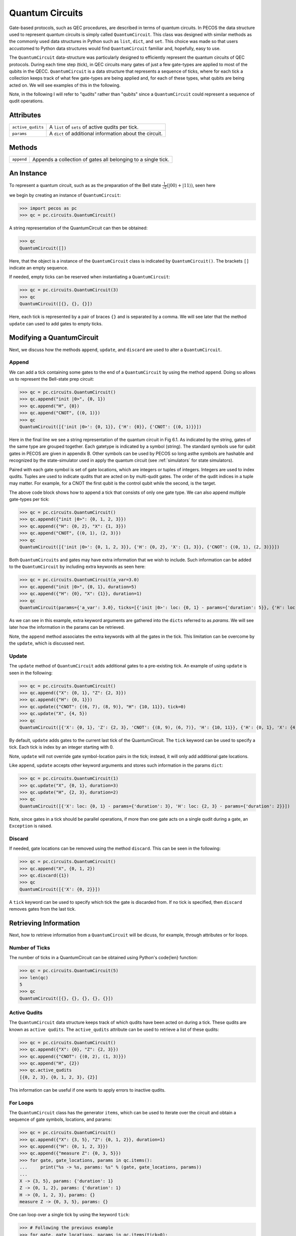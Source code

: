 Quantum Circuits
================

Gate-based protocols, such as QEC procedures, are described in terms of quantum
circuits. In PECOS the data structure used to represent quantum circuits is simply
called ``QuantumCircuit``. This class was designed with similar methods as the commonly
used data structures in Python such as ``list``, ``dict``, and ``set``. This choice
was made so that users accustomed to Python data structures would find ``QuantumCircuit`` familiar and, hopefully, easy
to use.

The ``QuantumCircuit`` data-structure was particularly designed to efficiently represent the quantum circuits of QEC
protocols. During each time step (tick), in QEC circuits many gates of just a few gate-types are applied to most of the
qubits in the QECC. ``QuantumCircuit`` is a data structure that represents a sequence of ticks, where for each tick a
collection keeps track of what few gate-types are being applied and, for each of these types, what qubits are being
acted on. We will see examples of this in the following.

Note, in the following I will refer to "qudits" rather than "qubits" since a ``QuantumCircuit`` could represent a
sequence of qudit operations.

Attributes
----------

================= ======================================
``active_qudits`` A ``list`` of ``sets`` of active qudits per tick.
``params``        A ``dict`` of additional information about the circuit.
================= ======================================

Methods
-------

========== ==================================
``append`` Appends a collection of gates all belonging to a single tick.
========== ==================================

An Instance
-----------

To represent a quantum circuit, such as as the preparation of the Bell state
:math:`\frac{1}{\sqrt{2}}\left(|00\rangle + |11\rangle \right)`, seen here

.. image:: ../images/bellcircuit.png
   :align: center
   :width: 400px

we begin by creating an instance of ``QuantumCircuit``:

>>> import pecos as pc
>>> qc = pc.circuits.QuantumCircuit()

A string representation of the QuantumCircuit can then be obtained:

>>> qc
QuantumCircuit([])

Here, that the object is a instance of the ``QuantumCircuit`` class is indicated by ``QuantumCircuit()``. The brackets
``[]`` indicate an empty sequence.

If needed, empty ticks can be reserved when instantiating a ``QuantumCircuit``:

>>> qc = pc.circuits.QuantumCircuit(3)
>>> qc
QuantumCircuit([{}, {}, {}])

Here, each tick is represented by a pair of braces ``{}`` and is separated by a comma. We will see later that the method
``update`` can used to add gates to empty ticks.

Modifying a QuantumCircuit
--------------------------

Next, we discuss how the methods ``append``, ``update``,
and ``discard`` are used to alter a ``QuantumCircuit``.


Append
~~~~~~

We can add a tick containing some gates to the end of a ``QuantumCircuit`` by using the method ``append``. Doing so
allows us to represent the Bell-state prep circuit:

>>> qc = pc.circuits.QuantumCircuit()
>>> qc.append("init |0>", {0, 1})
>>> qc.append("H", {0})
>>> qc.append("CNOT", {(0, 1)})
>>> qc
QuantumCircuit([{'init |0>': {0, 1}}, {'H': {0}}, {'CNOT': {(0, 1)}}])

Here in the final line we see a string representation of the quantum circuit in Fig 6.1.
As indicated by the string, gates of the same type are grouped together. Each gatetype is indicated by a symbol
(string). The standard symbols use for qubit gates in PECOS are given in appendix B. Other symbols can be used by PECOS
so long asthe symbols are hashable and recognized by the state-simulator used in apply the quantum circuit (see
:ref:`simulators` for state simulators).

Paired with each gate symbol is set of gate locations, which are integers or tuples of integers. Integers are used to
index qudits. Tuples are used to indicate qudits that are acted on by multi-qudit gates. The order of the qudit indices
in a tuple may matter. For example, for a CNOT the first qubit is the control qubit while the second, is the target.

The above code block shows how to append a tick that consists of only one gate type. We can also append multiple
gate-types per tick:

>>> qc = pc.circuits.QuantumCircuit()
>>> qc.append({"init |0>": {0, 1, 2, 3}})
>>> qc.append({"H": {0, 2}, "X": {1, 3}})
>>> qc.append("CNOT", {(0, 1), (2, 3)})
>>> qc
QuantumCircuit([{'init |0>': {0, 1, 2, 3}}, {'H': {0, 2}, 'X': {1, 3}}, {'CNOT': {(0, 1), (2, 3)}}])

Both ``QuantumCircuits`` and gates may have extra information that we wish to include. Such information can be added to
the ``QuantumCircuit`` by including extra keywords as seen here:

>>> qc = pc.circuits.QuantumCircuit(a_var=3.0)
>>> qc.append("init |0>", {0, 1}, duration=5)
>>> qc.append({"H": {0}, "X": {1}}, duration=1)
>>> qc
QuantumCircuit(params={'a_var': 3.0}, ticks=[{'init |0>': loc: {0, 1} - params={'duration': 5}}, {'H': loc: {0} - params={'duration': 1}, 'X': loc: {1} - params={'duration': 1}}])

As we can see in this example, extra keyword arguments are gathered into the ``dicts`` referred to as *params*. We will
see later how the information in the params can be retrieved.

Note, the ``append`` method associates the extra keywords with all the gates in the tick. This limitation can be
overcome by the ``update``, which is discussed next.

Update
~~~~~~

The ``update`` method of ``QuantumCircuit`` adds additional gates to a pre-existing tick. An example of using ``update``
is seen in the following:

>>> qc = pc.circuits.QuantumCircuit()
>>> qc.append({"X": {0, 1}, "Z": {2, 3}})
>>> qc.append({"H": {0, 1}})
>>> qc.update({"CNOT": {(6, 7), (8, 9)}, "H": {10, 11}}, tick=0)
>>> qc.update("X", {4, 5})
>>> qc
QuantumCircuit([{'X': {0, 1}, 'Z': {2, 3}, 'CNOT': {(8, 9), (6, 7)}, 'H': {10, 11}}, {'H': {0, 1}, 'X': {4, 5}}])

By default, ``update`` adds gates to the current last tick of the \QuantumCircuit. The ``tick`` keyword can be used to
specify a tick. Each tick is index by an integer starting with 0.

Note, ``update`` will not override gate symbol-location pairs in the tick; instead, it will only add additional gate
locations.

Like ``append``, ``update`` accepts other keyword arguments and stores such information in the params ``dict``:

>>> qc = pc.circuits.QuantumCircuit(1)
>>> qc.update("X", {0, 1}, duration=3)
>>> qc.update("H", {2, 3}, duration=2)
>>> qc
QuantumCircuit([{'X': loc: {0, 1} - params={'duration': 3}, 'H': loc: {2, 3} - params={'duration': 2}}])

Note, since gates in a tick should be parallel operations, if more than one gate acts on a single qudit during a gate,
an ``Exception`` is raised.

Discard
~~~~~~~

If needed, gate locations can be removed using the method ``discard``. This can be seen in the following:

>>> qc = pc.circuits.QuantumCircuit()
>>> qc.append("X", {0, 1, 2})
>>> qc.discard({1})
>>> qc
QuantumCircuit([{'X': {0, 2}}])

A ``tick`` keyword can be used to specify which tick the gate is discarded from. If no tick is specified, then
``discard`` removes gates from the last tick.

Retrieving Information
----------------------

Next, how to retrieve information from a ``QuantumCircuit`` will be dicuss, for example, through attributes or for
loops.

Number of Ticks
~~~~~~~~~~~~~~~

The number of ticks in a \QuantumCircuit can be obtained using Python's \code{len} function:

>>> qc = pc.circuits.QuantumCircuit(5)
>>> len(qc)
5
>>> qc
QuantumCircuit([{}, {}, {}, {}, {}])

Active Qudits
~~~~~~~~~~~~~

The ``QuantumCircuit`` data structure keeps track of which qudits have been acted on during a tick. These qudits are
known as ``active qudits``. The ``active_qudits`` attribute can be used to retrieve a list of these qudits:

>>> qc = pc.circuits.QuantumCircuit()
>>> qc.append({"X": {0}, "Z": {2, 3}})
>>> qc.append({"CNOT": {(0, 2), (1, 3)}})
>>> qc.append("H", {2})
>>> qc.active_qudits
[{0, 2, 3}, {0, 1, 2, 3}, {2}]

This information can be useful if one wants to apply errors to inactive qudits.

For Loops
~~~~~~~~~

The ``QuantumCircuit`` class has the generator ``items``, which can be used to iterate over the circuit and obtain a
sequence of gate symbols, locations, and params:

>>> qc = pc.circuits.QuantumCircuit()
>>> qc.append({"X": {3, 5}, "Z": {0, 1, 2}}, duration=1)
>>> qc.append({"H": {0, 1, 2, 3}})
>>> qc.append({"measure Z": {0, 3, 5}})
>>> for gate, gate_locations, params in qc.items():
...     print("%s -> %s, params: %s" % (gate, gate_locations, params))
...
X -> {3, 5}, params: {'duration': 1}
Z -> {0, 1, 2}, params: {'duration': 1}
H -> {0, 1, 2, 3}, params: {}
measure Z -> {0, 3, 5}, params: {}

One can loop over a single tick by using the keyword ``tick``:

>>> # Following the previous example
>>> for gate, gate_locations, params in qc.items(tick=0):
...     print("%s -> %s, params: %s" % (gate, gate_locations, params))
...
X -> {3, 5}, params: {'duration': 1}
Z -> {0, 1, 2}, params: {'duration': 1}
